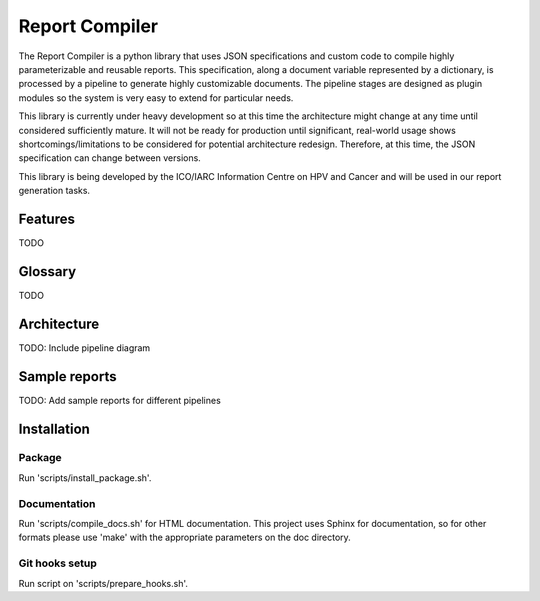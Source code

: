 Report Compiler
###############

The Report Compiler is a python library that uses JSON specifications and custom code to compile highly parameterizable and reusable reports. This specification,
along a document variable represented by a dictionary, is processed by a pipeline to generate highly customizable documents. The pipeline stages are
designed as plugin modules so the system is very easy to extend for particular needs.

This library is currently under heavy development so at this time the architecture might change at any time until considered sufficiently mature. It will not be ready
for production until significant, real-world usage shows shortcomings/limitations to be considered for potential architecture redesign. Therefore, at this time, the 
JSON specification can change between versions.

This library is being developed by the ICO/IARC Information Centre on HPV and Cancer and will be used in our report generation tasks.

.. image:: HPV_infocentre.png
   :height: 50px
   :align: center
   :target: http://www.hpvcentre.net

Features
============

TODO


Glossary
============

TODO


Architecture
============

TODO: Include pipeline diagram


Sample reports
==============

TODO: Add sample reports for different pipelines


Installation
============

Package
-------

Run 'scripts/install_package.sh'.


Documentation
-------------

Run 'scripts/compile_docs.sh' for HTML documentation. This project uses Sphinx for documentation, so for 
other formats please use 'make' with the appropriate parameters on the doc directory.


Git hooks setup
---------------

Run script on 'scripts/prepare_hooks.sh'.